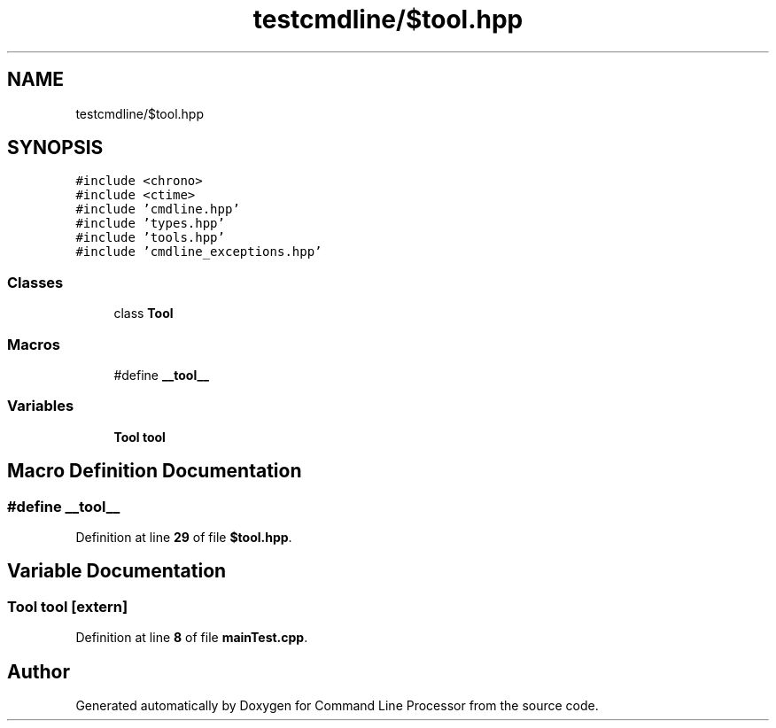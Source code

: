 .TH "testcmdline/$tool.hpp" 3 "Mon Nov 8 2021" "Version 0.2.3" "Command Line Processor" \" -*- nroff -*-
.ad l
.nh
.SH NAME
testcmdline/$tool.hpp
.SH SYNOPSIS
.br
.PP
\fC#include <chrono>\fP
.br
\fC#include <ctime>\fP
.br
\fC#include 'cmdline\&.hpp'\fP
.br
\fC#include 'types\&.hpp'\fP
.br
\fC#include 'tools\&.hpp'\fP
.br
\fC#include 'cmdline_exceptions\&.hpp'\fP
.br

.SS "Classes"

.in +1c
.ti -1c
.RI "class \fBTool\fP"
.br
.in -1c
.SS "Macros"

.in +1c
.ti -1c
.RI "#define \fB__tool__\fP"
.br
.in -1c
.SS "Variables"

.in +1c
.ti -1c
.RI "\fBTool\fP \fBtool\fP"
.br
.in -1c
.SH "Macro Definition Documentation"
.PP 
.SS "#define __tool__"

.PP
Definition at line \fB29\fP of file \fB$tool\&.hpp\fP\&.
.SH "Variable Documentation"
.PP 
.SS "\fBTool\fP tool\fC [extern]\fP"

.PP
Definition at line \fB8\fP of file \fBmainTest\&.cpp\fP\&.
.SH "Author"
.PP 
Generated automatically by Doxygen for Command Line Processor from the source code\&.

